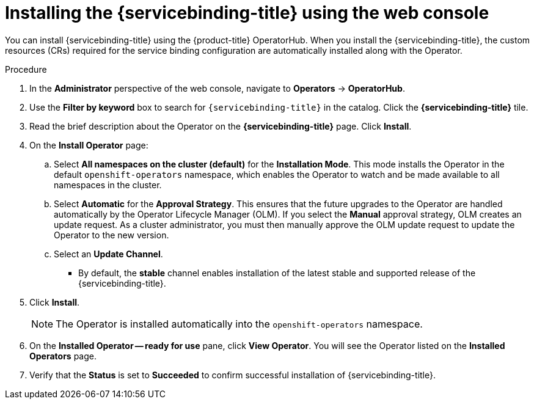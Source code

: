 :_content-type: PROCEDURE
[id="op-installing-sbo-operator-using-the-web-console_{context}"]
= Installing the {servicebinding-title} using the web console

You can install {servicebinding-title} using the {product-title} OperatorHub. When you install the {servicebinding-title}, the custom resources (CRs) required for the service binding configuration are automatically installed along with the Operator.

//[discrete]
//== Prerequisites
//You have access to an {product-title} cluster using an account with `cluster-admin` permissions.

[discrete]
.Procedure

. In the *Administrator* perspective of the web console, navigate to *Operators* -> *OperatorHub*.

. Use the *Filter by keyword* box to search for `{servicebinding-title}` in the catalog. Click the *{servicebinding-title}* tile.

. Read the brief description about the Operator on the *{servicebinding-title}* page. Click *Install*.

. On the *Install Operator* page:
+
.. Select *All namespaces on the cluster (default)* for the *Installation Mode*. This mode installs the Operator in the default `openshift-operators` namespace, which enables the Operator to watch and be made available to all namespaces in the cluster.

.. Select *Automatic* for the *Approval Strategy*. This ensures that the future upgrades to the Operator are handled automatically by the Operator Lifecycle Manager (OLM). If you select the *Manual* approval strategy, OLM creates an update request. As a cluster administrator, you must then manually approve the OLM update request to update the Operator to the new version.

.. Select an *Update Channel*.

*** By default, the *stable* channel enables installation of the latest stable and supported release of the {servicebinding-title}.

. Click *Install*.
+
[NOTE]
====
The Operator is installed automatically into the `openshift-operators` namespace.
====
+
. On the **Installed Operator -- ready for use** pane, click *View Operator*. You will see the Operator listed on the *Installed Operators* page.
. Verify that the *Status* is set to *Succeeded*  to confirm successful installation of {servicebinding-title}.
